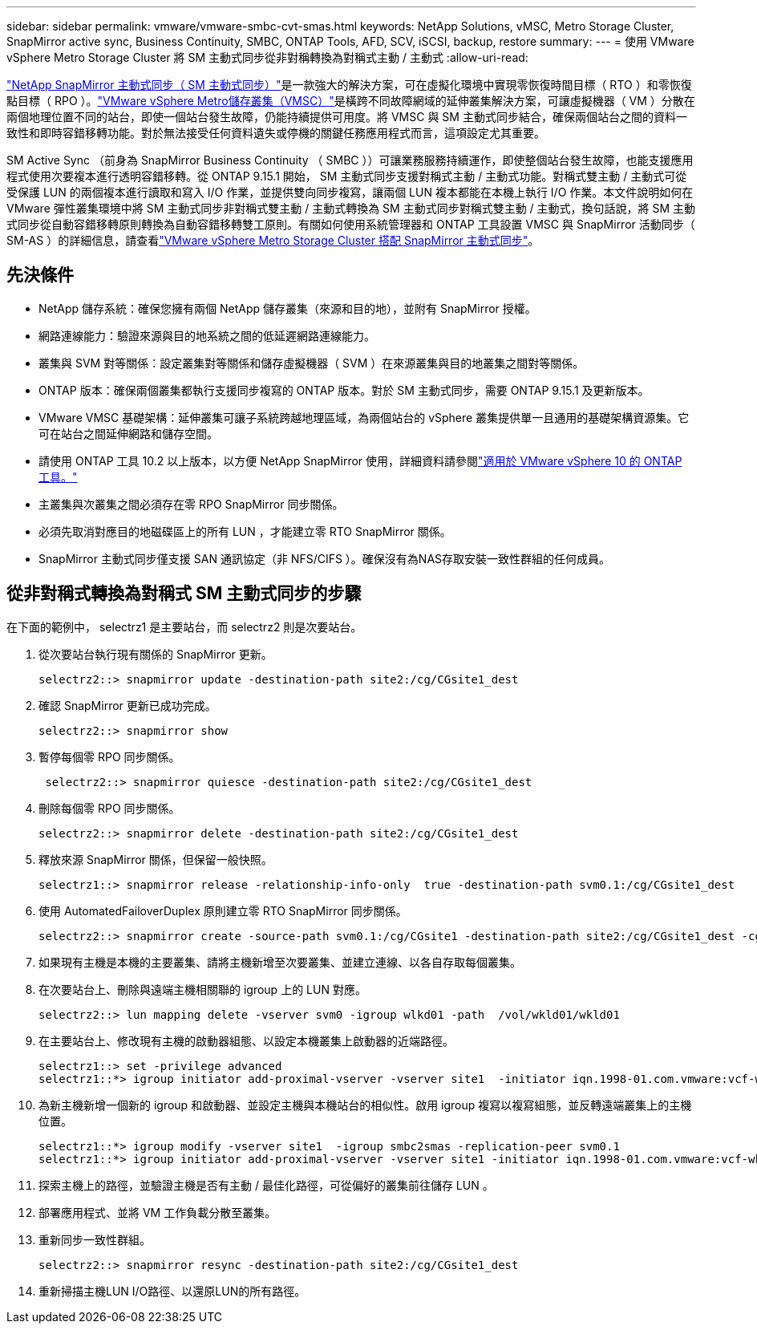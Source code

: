 ---
sidebar: sidebar 
permalink: vmware/vmware-smbc-cvt-smas.html 
keywords: NetApp Solutions, vMSC, Metro Storage Cluster, SnapMirror active sync, Business Continuity, SMBC, ONTAP Tools, AFD, SCV, iSCSI, backup, restore 
summary:  
---
= 使用 VMware vSphere Metro Storage Cluster 將 SM 主動式同步從非對稱轉換為對稱式主動 / 主動式
:allow-uri-read: 


link:https://docs.netapp.com/us-en/ontap/snapmirror-active-sync/["NetApp SnapMirror 主動式同步（ SM 主動式同步）"]是一款強大的解決方案，可在虛擬化環境中實現零恢復時間目標（ RTO ）和零恢復點目標（ RPO ）。link:https://docs.netapp.com/us-en/ontap-apps-dbs/vmware/vmware_vmsc_overview.html["VMware vSphere Metro儲存叢集（VMSC）"]是橫跨不同故障網域的延伸叢集解決方案，可讓虛擬機器（ VM ）分散在兩個地理位置不同的站台，即使一個站台發生故障，仍能持續提供可用度。將 VMSC 與 SM 主動式同步結合，確保兩個站台之間的資料一致性和即時容錯移轉功能。對於無法接受任何資料遺失或停機的關鍵任務應用程式而言，這項設定尤其重要。

SM Active Sync （前身為 SnapMirror Business Continuity （ SMBC ））可讓業務服務持續運作，即使整個站台發生故障，也能支援應用程式使用次要複本進行透明容錯移轉。從 ONTAP 9.15.1 開始， SM 主動式同步支援對稱式主動 / 主動式功能。對稱式雙主動 / 主動式可從受保護 LUN 的兩個複本進行讀取和寫入 I/O 作業，並提供雙向同步複寫，讓兩個 LUN 複本都能在本機上執行 I/O 作業。本文件說明如何在 VMware 彈性叢集環境中將 SM 主動式同步非對稱式雙主動 / 主動式轉換為 SM 主動式同步對稱式雙主動 / 主動式，換句話說，將 SM 主動式同步從自動容錯移轉原則轉換為自動容錯移轉雙工原則。有關如何使用系統管理器和 ONTAP 工具設置 VMSC 與 SnapMirror 活動同步（ SM-AS ）的詳細信息，請查看link:https://docs.netapp.com/us-en/netapp-solutions/vmware/vmware-vmsc-with-smas.html["VMware vSphere Metro Storage Cluster 搭配 SnapMirror 主動式同步"]。



== 先決條件

* NetApp 儲存系統：確保您擁有兩個 NetApp 儲存叢集（來源和目的地），並附有 SnapMirror 授權。
* 網路連線能力：驗證來源與目的地系統之間的低延遲網路連線能力。
* 叢集與 SVM 對等關係：設定叢集對等關係和儲存虛擬機器（ SVM ）在來源叢集與目的地叢集之間對等關係。
* ONTAP 版本：確保兩個叢集都執行支援同步複寫的 ONTAP 版本。對於 SM 主動式同步，需要 ONTAP 9.15.1 及更新版本。
* VMware VMSC 基礎架構：延伸叢集可讓子系統跨越地理區域，為兩個站台的 vSphere 叢集提供單一且通用的基礎架構資源集。它可在站台之間延伸網路和儲存空間。
* 請使用 ONTAP 工具 10.2 以上版本，以方便 NetApp SnapMirror 使用，詳細資料請參閱link:https://docs.netapp.com/us-en/ontap-tools-vmware-vsphere-10/release-notes/ontap-tools-9-ontap-tools-10-feature-comparison.html["適用於 VMware vSphere 10 的 ONTAP 工具。"]
* 主叢集與次叢集之間必須存在零 RPO SnapMirror 同步關係。
* 必須先取消對應目的地磁碟區上的所有 LUN ，才能建立零 RTO SnapMirror 關係。
* SnapMirror 主動式同步僅支援 SAN 通訊協定（非 NFS/CIFS ）。確保沒有為NAS存取安裝一致性群組的任何成員。




== 從非對稱式轉換為對稱式 SM 主動式同步的步驟

在下面的範例中， selectrz1 是主要站台，而 selectrz2 則是次要站台。

. 從次要站台執行現有關係的 SnapMirror 更新。
+
....
selectrz2::> snapmirror update -destination-path site2:/cg/CGsite1_dest
....
. 確認 SnapMirror 更新已成功完成。
+
....
selectrz2::> snapmirror show
....
. 暫停每個零 RPO 同步關係。
+
....
 selectrz2::> snapmirror quiesce -destination-path site2:/cg/CGsite1_dest
....
. 刪除每個零 RPO 同步關係。
+
....
selectrz2::> snapmirror delete -destination-path site2:/cg/CGsite1_dest
....
. 釋放來源 SnapMirror 關係，但保留一般快照。
+
....
selectrz1::> snapmirror release -relationship-info-only  true -destination-path svm0.1:/cg/CGsite1_dest                                           ".
....
. 使用 AutomatedFailoverDuplex 原則建立零 RTO SnapMirror 同步關係。
+
....
selectrz2::> snapmirror create -source-path svm0.1:/cg/CGsite1 -destination-path site2:/cg/CGsite1_dest -cg-item-mappings site1lun1:@site1lun1_dest -policy AutomatedFailOverDuplex
....
. 如果現有主機是本機的主要叢集、請將主機新增至次要叢集、並建立連線、以各自存取每個叢集。
. 在次要站台上、刪除與遠端主機相關聯的 igroup 上的 LUN 對應。
+
....
selectrz2::> lun mapping delete -vserver svm0 -igroup wlkd01 -path  /vol/wkld01/wkld01
....
. 在主要站台上、修改現有主機的啟動器組態、以設定本機叢集上啟動器的近端路徑。
+
....
selectrz1::> set -privilege advanced
selectrz1::*> igroup initiator add-proximal-vserver -vserver site1  -initiator iqn.1998-01.com.vmware:vcf-wkld-esx01.sddc.netapp.com:575556728:67 -proximal-vserver site1
....
. 為新主機新增一個新的 igroup 和啟動器、並設定主機與本機站台的相似性。啟用 igroup 複寫以複寫組態，並反轉遠端叢集上的主機位置。
+
....
selectrz1::*> igroup modify -vserver site1  -igroup smbc2smas -replication-peer svm0.1
selectrz1::*> igroup initiator add-proximal-vserver -vserver site1 -initiator iqn.1998-01.com.vmware:vcf-wkld-esx01.sddc.netapp.com:575556728:67 -proximal-vserver svm0.1
....
. 探索主機上的路徑，並驗證主機是否有主動 / 最佳化路徑，可從偏好的叢集前往儲存 LUN 。
. 部署應用程式、並將 VM 工作負載分散至叢集。
. 重新同步一致性群組。
+
....
selectrz2::> snapmirror resync -destination-path site2:/cg/CGsite1_dest
....
. 重新掃描主機LUN I/O路徑、以還原LUN的所有路徑。

